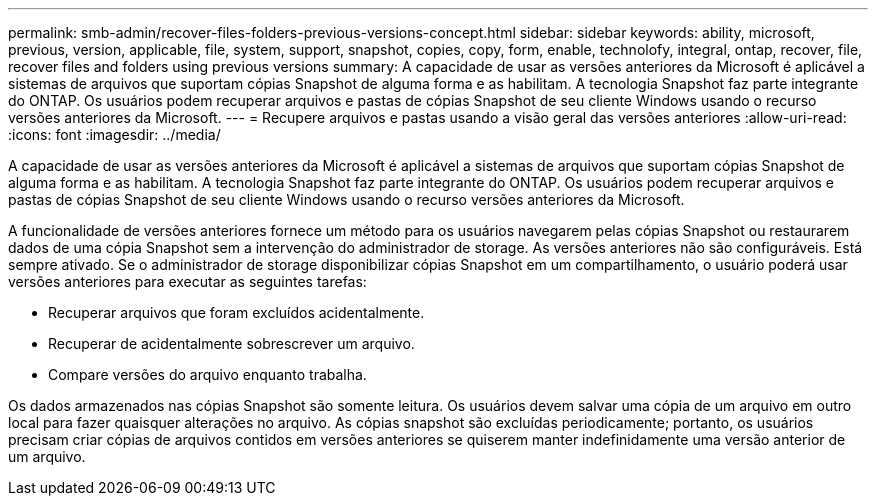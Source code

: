 ---
permalink: smb-admin/recover-files-folders-previous-versions-concept.html 
sidebar: sidebar 
keywords: ability, microsoft, previous, version, applicable, file, system, support, snapshot, copies, copy, form, enable, technolofy, integral, ontap, recover, file, recover files and folders using previous versions 
summary: A capacidade de usar as versões anteriores da Microsoft é aplicável a sistemas de arquivos que suportam cópias Snapshot de alguma forma e as habilitam. A tecnologia Snapshot faz parte integrante do ONTAP. Os usuários podem recuperar arquivos e pastas de cópias Snapshot de seu cliente Windows usando o recurso versões anteriores da Microsoft. 
---
= Recupere arquivos e pastas usando a visão geral das versões anteriores
:allow-uri-read: 
:icons: font
:imagesdir: ../media/


[role="lead"]
A capacidade de usar as versões anteriores da Microsoft é aplicável a sistemas de arquivos que suportam cópias Snapshot de alguma forma e as habilitam. A tecnologia Snapshot faz parte integrante do ONTAP. Os usuários podem recuperar arquivos e pastas de cópias Snapshot de seu cliente Windows usando o recurso versões anteriores da Microsoft.

A funcionalidade de versões anteriores fornece um método para os usuários navegarem pelas cópias Snapshot ou restaurarem dados de uma cópia Snapshot sem a intervenção do administrador de storage. As versões anteriores não são configuráveis. Está sempre ativado. Se o administrador de storage disponibilizar cópias Snapshot em um compartilhamento, o usuário poderá usar versões anteriores para executar as seguintes tarefas:

* Recuperar arquivos que foram excluídos acidentalmente.
* Recuperar de acidentalmente sobrescrever um arquivo.
* Compare versões do arquivo enquanto trabalha.


Os dados armazenados nas cópias Snapshot são somente leitura. Os usuários devem salvar uma cópia de um arquivo em outro local para fazer quaisquer alterações no arquivo. As cópias snapshot são excluídas periodicamente; portanto, os usuários precisam criar cópias de arquivos contidos em versões anteriores se quiserem manter indefinidamente uma versão anterior de um arquivo.
